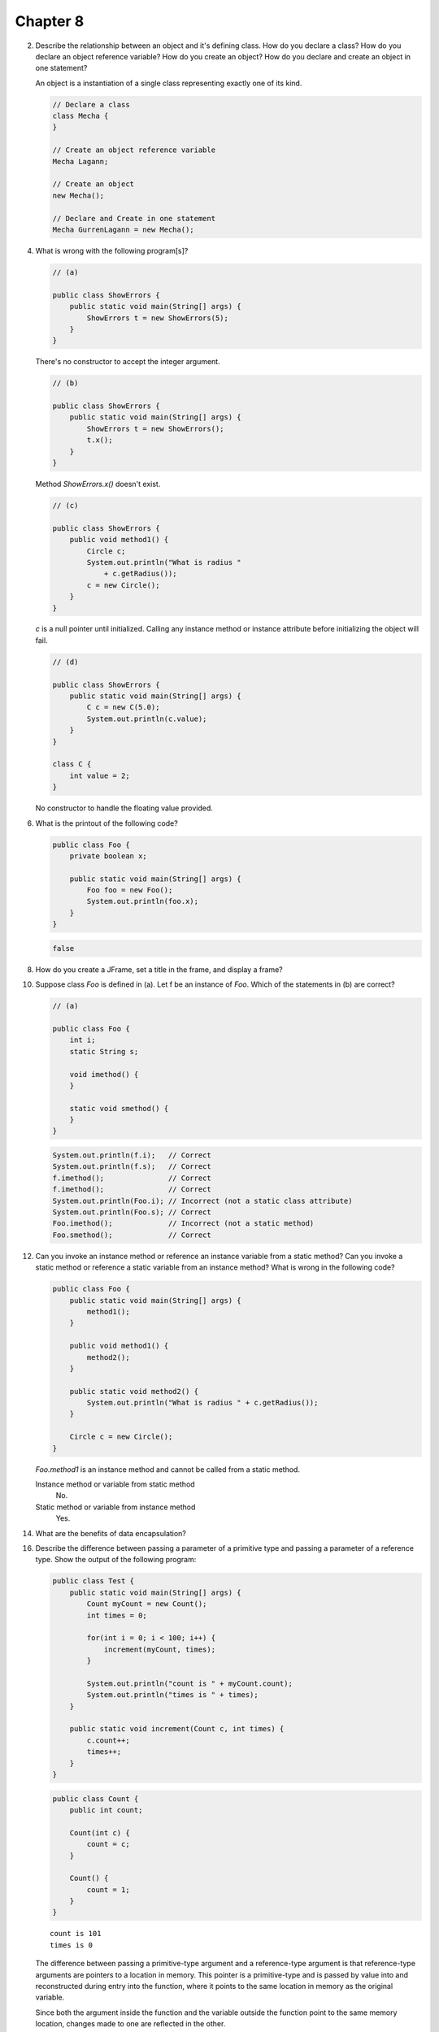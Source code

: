 Chapter 8
=========

2.  Describe the relationship between an object and it's defining class. How do
    you declare a class? How do you declare an object reference variable? How do
    you create an object? How do you declare and create an object in one
    statement?
    
    An object is a instantiation of a single class representing exactly one of
    its kind.
    
    .. code-block:: java
        
        // Declare a class
        class Mecha {
        }
    
        // Create an object reference variable
        Mecha Lagann;
    
        // Create an object
        new Mecha();
    
        // Declare and Create in one statement
        Mecha GurrenLagann = new Mecha();

4.  What is wrong with the following program[s]?
    
    .. code-block:: java
        
        // (a)
        
        public class ShowErrors {
            public static void main(String[] args) {
                ShowErrors t = new ShowErrors(5);
            }
        }
    
    There's no constructor to accept the integer argument.
    
    .. code-block:: java
        
        // (b)
        
        public class ShowErrors {
            public static void main(String[] args) {
                ShowErrors t = new ShowErrors();
                t.x();
            }
        }
    
    Method `ShowErrors.x()` doesn't exist.
    
    .. code-block:: java
        
        // (c)
        
        public class ShowErrors {
            public void method1() {
                Circle c;
                System.out.println("What is radius "
                    + c.getRadius());
                c = new Circle();
            }
        }
    
    `c` is a null pointer until initialized. Calling any instance method or
    instance attribute before initializing the object will fail.
    
    .. code-block:: java
        
        // (d)
        
        public class ShowErrors {
            public static void main(String[] args) {
                C c = new C(5.0);
                System.out.println(c.value);
            }
        }
        
        class C {
            int value = 2;
        }
    
    No constructor to handle the floating value provided.

6.  What is the printout of the following code?
    
    .. code-block:: java
        
        public class Foo {
            private boolean x;
            
            public static void main(String[] args) {
                Foo foo = new Foo();
                System.out.println(foo.x);
            }
        }
    
    .. code-block:: java
        
        false
    

8.  How do you create a JFrame, set a title in the frame, and display a frame?
    
    

10. Suppose class `Foo` is defined in (a). Let f be an instance of `Foo`. Which
    of the statements in (b) are correct?
    
    .. code-block:: java
        
        // (a)
        
        public class Foo {
            int i;
            static String s;
            
            void imethod() {
            }
            
            static void smethod() {
            }
        }
    
    .. code-block:: java
        
        System.out.println(f.i);   // Correct
        System.out.println(f.s);   // Correct
        f.imethod();               // Correct
        f.imethod();               // Correct
        System.out.println(Foo.i); // Incorrect (not a static class attribute)
        System.out.println(Foo.s); // Correct
        Foo.imethod();             // Incorrect (not a static method)
        Foo.smethod();             // Correct
    
    

12. Can you invoke an instance method or reference an instance variable from a
    static method? Can you invoke a static method or reference a static variable
    from an instance method? What is wrong in the following code?
    
    .. code-block:: java
        
        public class Foo {
            public static void main(String[] args) {
                method1();
            }
            
            public void method1() {
                method2();
            }
            
            public static void method2() {
                System.out.println("What is radius " + c.getRadius());
            }
            
            Circle c = new Circle();
        }
    
    `Foo.method1` is an instance method and cannot be called from a static
    method.
    
    Instance method or variable from static method
        No.
    
    Static method or variable from instance method
        Yes.
    
    

14. What are the benefits of data encapsulation?

16. Describe the difference between passing a parameter of a primitive type and
    passing a parameter of a reference type. Show the output of the following
    program:
    
    .. code-block:: java
        
        public class Test {
            public static void main(String[] args) {
                Count myCount = new Count();
                int times = 0;
                
                for(int i = 0; i < 100; i++) {
                    increment(myCount, times);
                }
                
                System.out.println("count is " + myCount.count);
                System.out.println("times is " + times);
            }
            
            public static void increment(Count c, int times) {
                c.count++;
                times++;
            }
        }
    
    .. code-block:: java
        
        public class Count {
            public int count;
            
            Count(int c) {
                count = c;
            }
            
            Count() {
                count = 1;
            }
        }
    
    ::
        
        count is 101
        times is 0
    
    The difference between passing a primitive-type argument and a
    reference-type argument is that reference-type arguments are pointers to a
    location in memory. This pointer is a primitive-type and is passed by value
    into and reconstructed during entry into the function, where it points to
    the same location in memory as the original variable.
    
    Since both the argument inside the function and the variable outside the
    function point to the same memory location, changes made to one are
    reflected in the other.

18. Show the printout of the following code:
    
    .. code-block:: java
        
        // (a)
        
        public class Test {
            public static void main (String[] args) {
                int[] a = {1,2};
                swap(a[0], a[1]);
                System.out.println("a[0] = " + a[0] 
                    + " a[1] = " + a[1]);
            }
            
            public static void swap(int n1, int n2) {
                int temp = n1;
                n1 = n2;
                n2 = temp;
            }
        }
    
    ::
        
        a[0] = 1 a[1] = 2
    
    .. code-block:: java
        
        // (b)
        
        public class Test {
            public static void main (String[] args) {
                int[] a = {1,2};
                swap(a);
                System.out.println("a[0] = " + a[0] 
                    + " a[1] = " + a[1]);
            }
            
            public static void swap(int[] a) {
                int temp = a[0];
                a[0] = a[1];
                a[1] = temp;
            }
        }
    
    ::
        
        a[0] = 2 a[1] = 1
    
    .. code-block:: java
        
        // (c)
        
        public class Test {
            public static void main (String[] args) {
                T t = new T();
                swap(t);
                System.out.println("e1 = " + t.e1 
                    + " e2 = " + t.e2);
            }
            
            public static void swap(T t) {
                int temp = t.e1;
                t.e1 = t.e2;
                t.e2 = temp;
            }
        }
        
        class T {
            int e1 = 1;
            int e2 = 2;
        }
    
    ::
        
        e1 = 2 e2 = 1
    
    .. code-block:: java
        
        // (d)
        
        public class Test {
            public static void main (String[] args) {
                T t1 = new T();
                T t2 = new T();
                System.out.println("t1's i = " + t1.i
                    + " and j = " + t1.j);
                System.out.println("t2's i = " + t2.i
                    + " and j = " + t2.j);
            }
        }
        
        class T {
            static int i = 0;
            int j = 0;
            
            T() {
                i++;
                j = 1;
            }
        }
    
    ::
        
        t1's i = 2 and j = 1
        t2's i = 2 and j = 1

20. What is wrong with the following code?
    
    .. code-block:: java
        
        public class Test {
            public static void main(String[] args) {
                java.util.Date[] dates = new java.util.Date[10];
                System.out.println(dates[0]);
                System.out.println(dates[0].toString());
            }
        }
    
    ::
        
        null
        Exception in thread "main" java.lang.NullPointerException
	            at Test.main(Test.java:5)
    
    Making an array of an object type doesn't actually instantiate those
    objects. The array is filled with 10 java.util.Date typed null pointers
    rather than pointers to 10 different java.util.Date objects.
    
    .. code-block:: java
        
        public class Test {
            public static void main(String[] args) {
                java.util.Date[] dates = new java.util.Date[10];
                
                // Instantiate the array of dates.
                for(int i = 0; i < dates.length; i++) {
                    dates[i] = new java.util.Date();
                }
                
                System.out.println(dates[0]);
                System.out.println(dates[0].toString());
            }
        }
    
    ::
        
        Wed Mar 10 02:07:24 PST 2010
        Wed Mar 10 02:07:24 PST 2010

